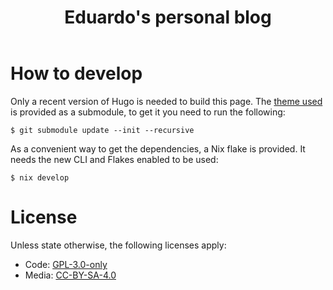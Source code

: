 #+title: Eduardo's personal blog
* How to develop
Only a recent version of Hugo is needed to build this page.
The [[https://github.com/mefabis/hugo-theme-nostyleplease][theme used]] is provided as a submodule, to get it you need to run the following:
#+BEGIN_SRC
$ git submodule update --init --recursive
#+END_SRC
As a convenient way to get the dependencies, a Nix flake is provided. It needs the new CLI and Flakes enabled to be used:
#+BEGIN_SRC
$ nix develop
#+END_SRC
* License
Unless state otherwise, the following licenses apply:
- Code: [[https://choosealicense.com/licenses/gpl-3.0/][GPL-3.0-only]]
- Media: [[https://creativecommons.org/licenses/by-sa/4.0/][CC-BY-SA-4.0]]

